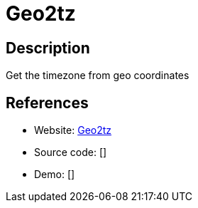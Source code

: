 = Geo2tz

:Name:          Geo2tz
:Language:      Geo2tz
:License:       MIT
:Topic:         Maps and Global Positioning System (GPS)
:Category:      
:Subcategory:   

// END-OF-HEADER. DO NOT MODIFY OR DELETE THIS LINE

== Description

Get the timezone from geo coordinates

== References

* Website: https://github.com/noandrea/geo2tz[Geo2tz]
* Source code: []
* Demo: []
